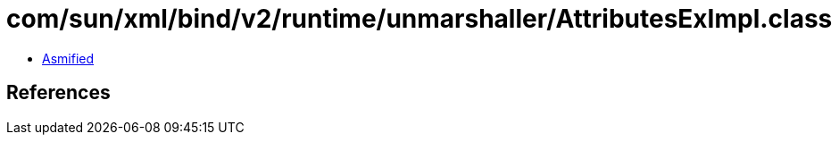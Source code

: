 = com/sun/xml/bind/v2/runtime/unmarshaller/AttributesExImpl.class

 - link:AttributesExImpl-asmified.java[Asmified]

== References

